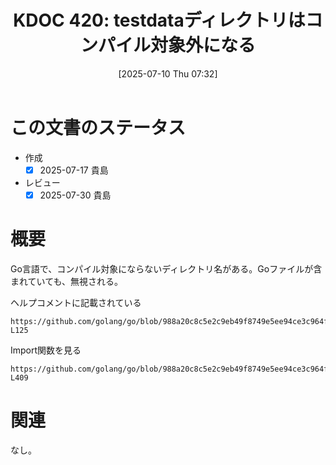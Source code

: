 :properties:
:ID: 20250710T073233
:mtime:    20250730085529
:ctime:    20250710073234
:end:
#+title:      KDOC 420: testdataディレクトリはコンパイル対象外になる
#+date:       [2025-07-10 Thu 07:32]
#+filetags:   :wiki:
#+identifier: 20250710T073233

* この文書のステータス
- 作成
  - [X] 2025-07-17 貴島
- レビュー
  - [X] 2025-07-30 貴島

* 概要
Go言語で、コンパイル対象にならないディレクトリ名がある。Goファイルが含まれていても、無視される。

#+caption: ヘルプコメントに記載されている
#+begin_src git-permalink
https://github.com/golang/go/blob/988a20c8c5e2c9eb49f8749e5ee94ce3c964fe59/src/cmd/go/internal/help/helpdoc.go#L124-L125
#+end_src

#+RESULTS:
#+begin_src
Directory and file names that begin with "." or "_" are ignored
by the go tool, as are directories named "testdata".
#+end_src

#+caption: Import関数を見る
#+begin_src git-permalink
https://github.com/golang/go/blob/988a20c8c5e2c9eb49f8749e5ee94ce3c964fe59/src/cmd/go/internal/modindex/read.go#L404-L409
#+end_src

#+RESULTS:
#+begin_src
	// goroot and gopath
	inTestdata := func(sub string) bool {
		return strings.Contains(sub, "/testdata/") || strings.HasSuffix(sub, "/testdata") || str.HasPathPrefix(sub, "testdata")
	}
	var pkga string
	if !inTestdata(rp.dir) {
#+end_src

* 関連

なし。
